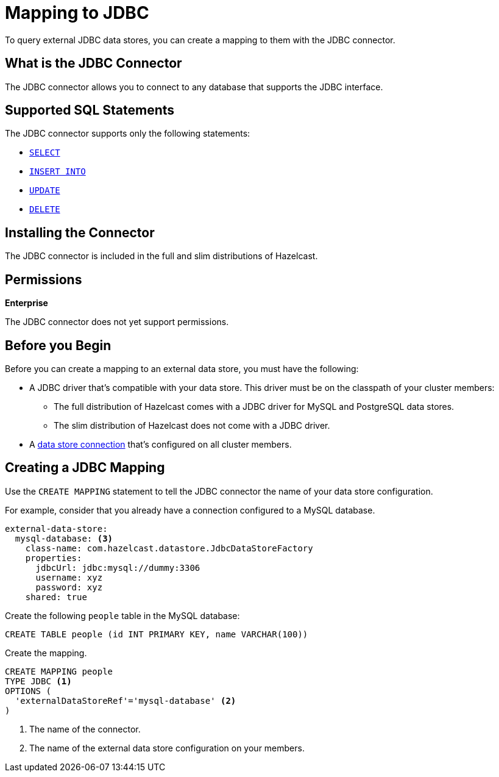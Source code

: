 = Mapping to JDBC
:description: To query external JDBC data stores, you can create a mapping to them with the JDBC connector.
:page-beta: true

{description}

== What is the JDBC Connector

The JDBC connector allows you to connect to any database that supports the JDBC interface.

== Supported SQL Statements

The JDBC connector supports only the following statements:

- xref:select.adoc[`SELECT`]
- xref:sink-into.adoc[`INSERT INTO`]
- xref:update.adoc[`UPDATE`]
- xref:delete.adoc[`DELETE`]

== Installing the Connector

The JDBC connector is included in the full and slim distributions of Hazelcast.

== Permissions
[.enterprise]*Enterprise*

The JDBC connector does not yet support permissions.

== Before you Begin

Before you can create a mapping to an external data store, you must have the following:

- A JDBC driver that's compatible with your data store. This driver must be on the classpath of your cluster members:
** The full distribution of Hazelcast comes with a JDBC driver for MySQL and PostgreSQL data stores.
** The slim distribution of Hazelcast does not come with a JDBC driver.
- A xref:external-data-stores:external-data-stores.adoc[data store connection] that's configured on all cluster members.

== Creating a JDBC Mapping

Use the `CREATE MAPPING` statement to tell the JDBC connector the name of your data store configuration.

For example, consider that you already have a connection configured to a MySQL database.

```yaml
external-data-store:
  mysql-database: <3>
    class-name: com.hazelcast.datastore.JdbcDataStoreFactory
    properties:
      jdbcUrl: jdbc:mysql://dummy:3306
      username: xyz
      password: xyz
    shared: true
```

Create the following `people` table in the MySQL database:

```sql
CREATE TABLE people (id INT PRIMARY KEY, name VARCHAR(100))
```

Create the mapping.

```sql
CREATE MAPPING people
TYPE JDBC <1>
OPTIONS ( 
  'externalDataStoreRef'='mysql-database' <2>
)
```

<1> The name of the connector.
<2> The name of the external data store configuration on your members.